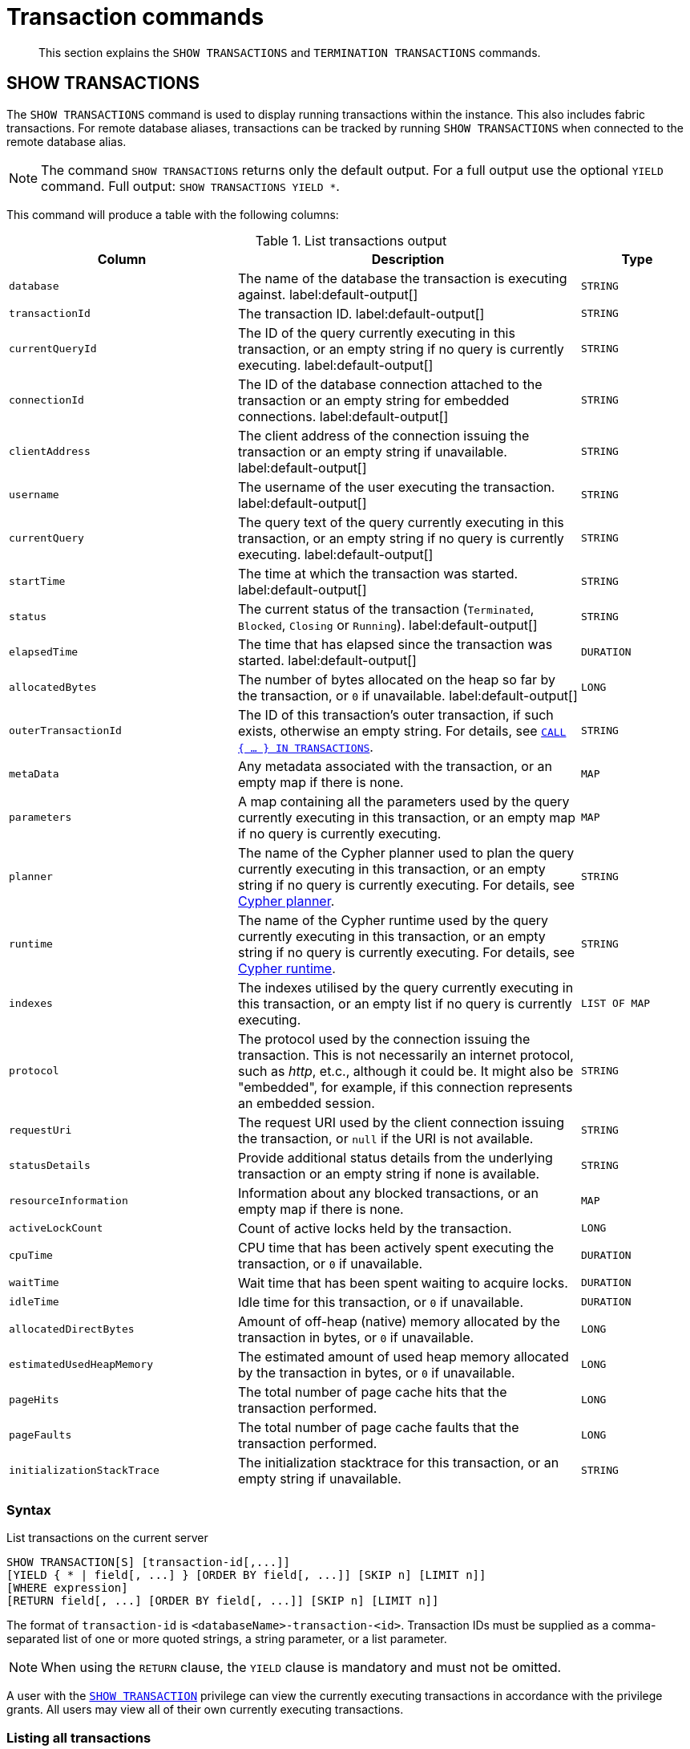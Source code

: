 :description: This section explains the `SHOW TRANSACTIONS` and `TERMINATION TRANSACTIONS` commands.

[[query-transaction-clauses]]
= Transaction commands

[abstract]
--
This section explains the `SHOW TRANSACTIONS` and `TERMINATION TRANSACTIONS` commands.
--

[[query-listing-transactions]]
== SHOW TRANSACTIONS

The `SHOW TRANSACTIONS` command is used to display running transactions within the instance.
This also includes fabric transactions.
For remote database aliases, transactions can be tracked by running `SHOW TRANSACTIONS` when connected to the remote database alias.

[NOTE]
====
The command `SHOW TRANSACTIONS` returns only the default output. For a full output use the optional `YIELD` command.
Full output: `SHOW TRANSACTIONS YIELD *`.
====

This command will produce a table with the following columns:

.List transactions output
[options="header", cols="4,6,2"]
|===
| Column | Description | Type

m|database
a|The name of the database the transaction is executing against. label:default-output[]
m|STRING

m|transactionId
a|The transaction ID. label:default-output[]
m|STRING

m|currentQueryId
a|The ID of the query currently executing in this transaction, or an empty string if no query is currently executing. label:default-output[]
m|STRING

m|connectionId
a|The ID of the database connection attached to the transaction or an empty string for embedded connections. label:default-output[]
m|STRING

m|clientAddress
a|The client address of the connection issuing the transaction or an empty string if unavailable. label:default-output[]
m|STRING

m|username
a|The username of the user executing the transaction. label:default-output[]
m|STRING

m|currentQuery
a|The query text of the query currently executing in this transaction, or an empty string if no query is currently executing. label:default-output[]
m|STRING

m|startTime
a|The time at which the transaction was started. label:default-output[]
m|STRING

m|status
a|The current status of the transaction (`Terminated`, `Blocked`, `Closing` or `Running`). label:default-output[]
m|STRING

m|elapsedTime
a|The time that has elapsed since the transaction was started. label:default-output[]
m|DURATION

m|allocatedBytes
a|The number of bytes allocated on the heap so far by the transaction, or `0` if unavailable. label:default-output[]
m|LONG

m|outerTransactionId
a|The ID of this transaction's outer transaction, if such exists, otherwise an empty string. For details, see xref::clauses/call-subquery.adoc#subquery-call-in-transactions[`CALL { ... } IN TRANSACTIONS`].
m|STRING

m|metaData
a|Any metadata associated with the transaction, or an empty map if there is none.
m|MAP

m|parameters
a|A map containing all the parameters used by the query currently executing in this transaction, or an empty map if no query is currently executing.
m|MAP

m|planner
a|The name of the Cypher planner used to plan the query currently executing in this transaction, or an empty string if no query is currently executing. For details, see xref::query-tuning/index.adoc#cypher-planner[Cypher planner].
m|STRING

m|runtime
a|The name of the Cypher runtime used by the query currently executing in this transaction, or an empty string if no query is currently executing. For details, see xref::query-tuning/index.adoc#cypher-runtime[Cypher runtime].
m|STRING

m|indexes
a|The indexes utilised by the query currently executing in this transaction, or an empty list if no query is currently executing.
m|LIST OF MAP

m|protocol
a|The protocol used by the connection issuing the transaction.
This is not necessarily an internet protocol, such as _http_, et.c., although it could be. It might also be "embedded", for example, if this connection represents an embedded session.
m|STRING

m|requestUri
a|The request URI used by the client connection issuing the transaction, or `null` if the URI is not available.
m|STRING

m|statusDetails
a|Provide additional status details from the underlying transaction or an empty string if none is available.
m|STRING

m|resourceInformation
a|Information about any blocked transactions, or an empty map if there is none.
m|MAP

m|activeLockCount
a|Count of active locks held by the transaction.
m|LONG

m|cpuTime
a|CPU time that has been actively spent executing the transaction, or `0` if unavailable.
m|DURATION

m|waitTime
a|Wait time that has been spent waiting to acquire locks.
m|DURATION

m|idleTime
a|Idle time for this transaction, or `0` if unavailable.
m|DURATION

m|allocatedDirectBytes
a|Amount of off-heap (native) memory allocated by the transaction in bytes, or `0` if unavailable.
m|LONG

m|estimatedUsedHeapMemory
a|The estimated amount of used heap memory allocated by the transaction in bytes, or `0` if unavailable.
m|LONG

m|pageHits
a|The total number of page cache hits that the transaction performed.
m|LONG

m|pageFaults
a|The total number of page cache faults that the transaction performed.
m|LONG

m|initializationStackTrace
a|The initialization stacktrace for this transaction, or an empty string if unavailable.
m|STRING
|===


=== Syntax

List transactions on the current server::

[source, cypher, role="noheader", indent=0]
----
SHOW TRANSACTION[S] [transaction-id[,...]]
[YIELD { * | field[, ...] } [ORDER BY field[, ...]] [SKIP n] [LIMIT n]]
[WHERE expression]
[RETURN field[, ...] [ORDER BY field[, ...]] [SKIP n] [LIMIT n]]
----

The format of `transaction-id` is `<databaseName>-transaction-<id>`. Transaction IDs must be supplied as a comma-separated list of one or more quoted strings, a string parameter, or a list parameter.

[NOTE]
====
When using the `RETURN` clause, the `YIELD` clause is mandatory and must not be omitted.
====

A user with the xref::access-control/database-administration.adoc#access-control-database-administration-transaction[`SHOW TRANSACTION`] privilege can view the currently executing transactions in accordance with the privilege grants.
All users may view all of their own currently executing transactions.


=== Listing all transactions

To list all available transactions with the default output columns, use the `SHOW TRANSACTIONS` command.
If all columns are required, use `SHOW TRANSACTIONS YIELD *`.

.Query
[source, cypher, indent=0]
----
SHOW TRANSACTIONS
----

.Result
[role="queryresult",options="header,footer",cols="11*<m"]
|===
| +database+ | +transactionId+ | +currentQueryId+ | +connectionId+ | +clientAddress+ | +username+ | +currentQuery+ | +startTime+ | +status+ | +elapsedTime+ | +allocatedBytes+

| +"neo4j"+ | +"neo4j-transaction-6"+ | +"query-664"+ | +""+ | +""+ | +""+ | +"SHOW TRANSACTIONS"+ | +"2022-06-14T10:02:45.568Z"+ | +"Running"+ | +PT0.038S+ | +0+
| +"neo4j"+ | +"neo4j-transaction-4"+ | +"query-663"+ | +""+ | +""+ | +""+ | +"MATCH (n) RETURN n"+ | +"2022-06-14T10:02:45.546Z"+ | +"Running"+ | +PT0.06S+ | +0+

11+d|Rows: 2
|===


=== Listing transactions with filtering on output columns

The listed transactions can be filtered by using the `WHERE` clause.
For example, getting the databases for all transactions where the currently executing query contains `'Mark'`:

.Query
[source, cypher, indent=0]
----
SHOW TRANSACTIONS YIELD database, currentQuery WHERE currentQuery contains 'Mark'
----

.Result
[role="queryresult",options="header,footer",cols="2*<m"]
|===
| +database+ | +currentQuery+

| +"neo4j"+ | +"MATCH (p:Person) WHERE p.name='Mark' RETURN p"+
| +"neo4j"+ | +"SHOW TRANSACTIONS YIELD database, currentQuery WHERE currentQuery contains 'Mark'"+

2+d|Rows: 2
|===

Several of the output columns have the `duration` type, which can be hard to read.
They can instead be returned in a more readable format:

.Query
[source, cypher, indent=0]
----
SHOW TRANSACTIONS
YIELD transactionId, elapsedTime, cpuTime, waitTime, idleTime
RETURN
  transactionId AS txId,
  elapsedTime.milliseconds AS elapsedTimeMillis,
  cpuTime.milliseconds AS cpuTimeMillis,
  waitTime.milliseconds AS waitTimeMillis,
  idleTime.seconds AS idleTimeSeconds
----

.Result
[role="queryresult",options="header,footer",cols="5*<m"]
|===
| +txId+ | +elapsedTimeMillis+ | +cpuTimeMillis+ | +waitTimeMillis+ | +idleTimeSeconds+

| +"neo4j-transaction-5"+ | +692+ | +19+ | +0+ | +0+
| +"neo4j-transaction-4"+ | +700+ | +577+ | +0+ | +0+
| +"neo4j-transaction-9"+ | +113+ | +110+ | +0+ | +0+

5+d|Rows: 3
|===


=== Listing specific transactions

It is possible to specify which transactions to return in the list by transaction ID.

.Query
[source, cypher, indent=0]
----
SHOW TRANSACTIONS "neo4j-transaction-3"
----

.Result
[role="queryresult",options="header,footer",cols="11*<m"]
|===
| +database+ | +transactionId+ | +currentQueryId+ | +connectionId+ | +clientAddress+ | +username+ | +currentQuery+ | +startTime+ | +status+ | +elapsedTime+ | +allocatedBytes+

| +"neo4j"+ | +"neo4j-transaction-3"+ | +"query-1"+ | +""+ | +""+ | +""+ | +"MATCH (n) RETURN n"+ | +"2021-10-20T08:29:39.423Z"+ | +"Running"+ | +PT2.603S+ | +0+

11+d|Rows: 1
|===


[[query-terminate-transactions]]
== TERMINATE TRANSACTIONS

The `TERMINATE TRANSACTIONS` command is used to terminate running transactions by their IDs.

This command will produce a table with the following columns:

.Terminate transactions output
[options="header", cols="4,6,2"]
|===
| Column | Description | Type

m|transactionId
a|The transaction ID.
m|STRING

m|username
a|The username of the user executing the transaction.
m|STRING

m|message
a|The result of the `TERMINATE TRANSACTION` command as applied to this transaction.
m|STRING
|===


=== Syntax

Terminate transactions by ID on the current server::

[source, cypher, role="noheader", indent=0]
----
TERMINATE TRANSACTION[S] transaction_id[, ...]
----

The format of `transaction-id` is `<databaseName>-transaction-<id>`. Transaction IDs must be supplied as a comma-separated list of one or more quoted strings, a string parameter, or a list parameter.

A user with the xref::access-control/database-administration.adoc#access-control-database-administration-transaction[`TERMINATE TRANSACTION`] privilege can terminate transactions in accordance with the privilege grants.
All users may terminate their own currently executing transactions.


=== Terminate transactions

To end running transactions without waiting for them to complete on their own, use the `TERMINATE TRANSACTIONS` command.

.Query
[source, cypher, indent=0]
----
TERMINATE TRANSACTIONS "neo4j-transaction-1","neo4j-transaction-2"
----

.Result
[role="queryresult",options="header,footer",cols="3*<m"]
|===
| +transactionId+ | +username+ | +message+

| +"neo4j-transaction-1"+ | +"neo4j"+ | +"Transaction terminated."+
| +"neo4j-transaction-2"+ | +null+ | +"Transaction not found."+

3+d|Rows: 2
|===

